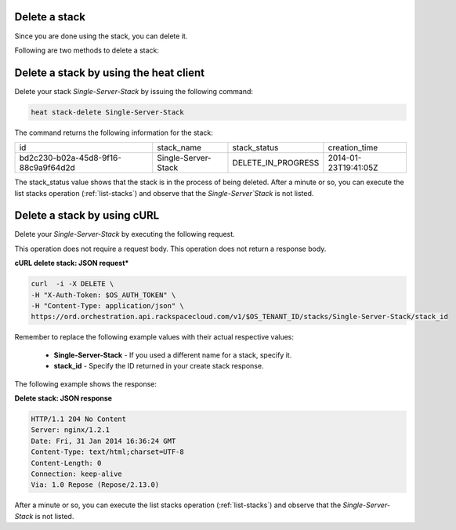 .. _delete-stack:

Delete a stack
~~~~~~~~~~~~~~
Since you are done using the stack, you can delete it.

Following are two methods to delete a stack:

.. _delete-stack-heat:

Delete a stack by using the heat client
~~~~~~~~~~~~~~~~~~~~~~~~~~~~~~~~~~~~~~~

Delete your stack `Single-Server-Stack` by issuing the following
command:

.. code::

     heat stack-delete Single-Server-Stack

The command returns the following information for the stack:

+--------------------------------------+---------------------+--------------------+----------------------+
| id                                   | stack_name          | stack_status       | creation_time        |
+--------------------------------------+---------------------+--------------------+----------------------+
| bd2c230-b02a-45d8-9f16-88c9a9f64d2d  | Single-Server-Stack | DELETE_IN_PROGRESS | 2014-01-23T19:41:05Z |
+--------------------------------------+---------------------+--------------------+----------------------+

The stack_status value shows that the stack is in the process of being
deleted. After a minute or so, you can execute the list stacks operation
(:ref:`list-stacks`) and observe that the `Single-Server`Stack` is not
listed.

.. _delete-stack-curl:

Delete a stack by using cURL
~~~~~~~~~~~~~~~~~~~~~~~~~~~~

Delete your `Single-Server-Stack` by executing the following request.

This operation does not require a request body. This operation does not
return a response body.

**cURL delete stack: JSON request***

.. code::

     curl  -i -X DELETE \
     -H "X-Auth-Token: $OS_AUTH_TOKEN" \
     -H "Content-Type: application/json" \
     https://ord.orchestration.api.rackspacecloud.com/v1/$OS_TENANT_ID/stacks/Single-Server-Stack/stack_id

Remember to replace the following example values with their actual
respective values:

  * **Single-Server-Stack** - If you used a different name for a stack,
    specify it.

  * **stack_id** - Specify the ID returned in your create stack response.

The following example shows the response:

**Delete stack: JSON response**

.. code::

     HTTP/1.1 204 No Content
     Server: nginx/1.2.1
     Date: Fri, 31 Jan 2014 16:36:24 GMT
     Content-Type: text/html;charset=UTF-8
     Content-Length: 0
     Connection: keep-alive
     Via: 1.0 Repose (Repose/2.13.0)

After a minute or so, you can execute the list stacks operation
(:ref:`list-stacks`) and observe that the `Single-Server-Stack` is not
listed.
